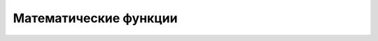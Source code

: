 Математические функции 
-------------------------

.. figure:: 02_math_table.png
       :scale: 100 %
       :align: center
       :alt: asda
       

